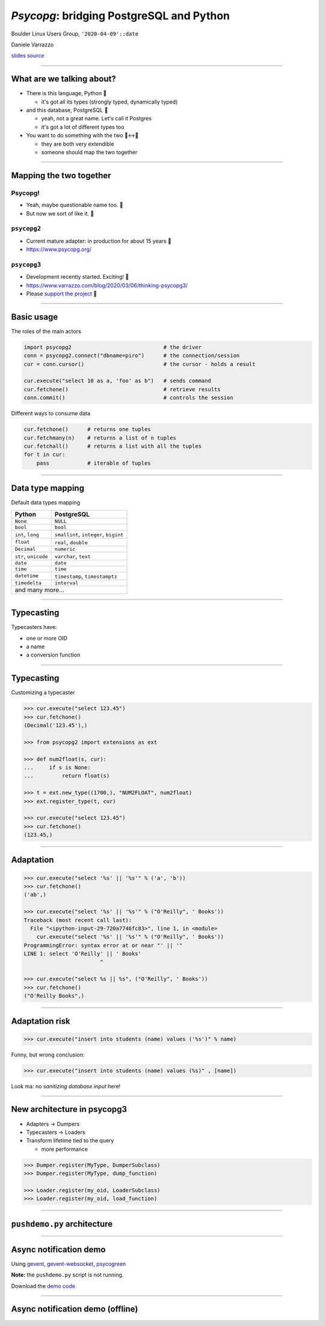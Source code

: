 =========================================
*Psycopg*: bridging PostgreSQL and Python
=========================================

.. image:: img/psycopg.png
    :height: 30em


.. class:: text-right

    Boulder Linux Users Group, ``'2020-04-09'::date``

    Daniele Varrazzo

    `slides source <https://github.com/dvarrazzo/psycopg-boulder-2020/>`__
..
    Note to piro: you want
    :autocmd BufWritePost psycopg.rst :silent !make html

----


What are we talking about?
==========================

* There is this language, Python 🐍

  * it's got all its types (strongly typed, dynamically typed)

* and this database, PostgreSQL 🐘

  * yeah, not a great name. Let's call it Postgres
  * it's got a lot of different types too

* You want to do something with the two 🐍↔️🐘

  * they are both very extendible
  * someone should map the two together

----


Mapping the two together
========================

Psycopg!
--------

* Yeah, maybe questionable name too. 🤔
* But now we sort of like it. 🤭

``psycopg2``
------------

.. role:: html(raw)
    :format: html

* Current mature adapter: in production for about 15 years 👴
* https://www.psycopg.org/



``psycopg3``
------------

* Development recently started. Exciting! 👶
* https://www.varrazzo.com/blog/2020/03/06/thinking-psycopg3/
* Please `support the project <https://github.com/sponsors/dvarrazzo/>`__ 💜


----


Basic usage
===========

The roles of the main actors

.. code-block:: python

    import psycopg2                             # the driver
    conn = psycopg2.connect("dbname=piro")      # the connection/session
    cur = conn.cursor()                         # the cursor - holds a result

    cur.execute("select 10 as a, 'foo' as b")   # sends command
    cur.fetchone()                              # retrieve results
    conn.commit()                               # controls the session


Different ways to consume data

.. code-block:: python

    cur.fetchone()      # returns one tuples
    cur.fetchmany(n)    # returns a list of n tuples
    cur.fetchall()      # returns a list with all the tuples
    for t in cur:
        pass            # iterable of tuples


----

Data type mapping
=================

Default data types mapping

.. table::
    :class: data-types

    +--------------------+-------------------------+
    | Python             | PostgreSQL              |
    +====================+=========================+
    | ``None``           | ``NULL``                |
    +--------------------+-------------------------+
    | ``bool``           | ``bool``                |
    +--------------------+-------------------------+
    | ``int``,           | ``smallint``,           |
    | ``long``           | ``integer``,            |
    |                    | ``bigint``              |
    +--------------------+-------------------------+
    | ``float``          | ``real``,               |
    |                    | ``double``              |
    +--------------------+-------------------------+
    | ``Decimal``        | ``numeric``             |
    +--------------------+-------------------------+
    | ``str``,           | ``varchar``,            |
    | ``unicode``        | ``text``                |
    +--------------------+-------------------------+
    | ``date``           | ``date``                |
    +--------------------+-------------------------+
    | ``time``           | ``time``                |
    +--------------------+-------------------------+
    | ``datetime``       | ``timestamp``,          |
    |                    | ``timestamptz``         |
    +--------------------+-------------------------+
    | ``timedelta``      | ``interval``            |
    +--------------------+-------------------------+
    | and many more...                             |
    +--------------------+-------------------------+


----

Typecasting
===========

.. image:: img/pg-to-py.png

Typecasters have:

- one or more OID
- a name
- a conversion function


----

Typecasting
===========

.. image:: img/pg-to-py.png

Customizing a typecaster

.. code-block:: pycon

    >>> cur.execute("select 123.45")
    >>> cur.fetchone()
    (Decimal('123.45'),)

    >>> from psycopg2 import extensions as ext

    >>> def num2float(s, cur):
    ...     if s is None:
    ...         return float(s)

    >>> t = ext.new_type((1700,), "NUM2FLOAT", num2float)
    >>> ext.register_type(t, cur)

    >>> cur.execute("select 123.45")
    >>> cur.fetchone()
    (123.45,)

----


Adaptation
==========

.. image:: img/py-to-pg.png


.. code-block:: pycon

    >>> cur.execute("select '%s' || '%s'" % ('a', 'b'))
    >>> cur.fetchone()
    ('ab',)

    >>> cur.execute("select '%s' || '%s'" % ("O'Reilly", ' Books'))
    Traceback (most recent call last):
      File "<ipython-input-29-720a7746fc83>", line 1, in <module>
        cur.execute("select '%s' || '%s'" % ("O'Reilly", ' Books'))
    ProgrammingError: syntax error at or near "' || '"
    LINE 1: select 'O'Reilly' || ' Books'
                            ^

    >>> cur.execute("select %s || %s", ("O'Reilly", ' Books'))
    >>> cur.fetchone()
    ("O'Reilly Books",)

----


Adaptation risk
===============

.. code-block:: pycon

    >>> cur.execute("insert into students (name) values ('%s')" % name)

.. image:: img/exploits_of_a_mom.png

Funny, but wrong conclusion:

.. code-block:: pycon

    >>> cur.execute("insert into students (name) values (%s)" , [name])

Look ma: no *sanitizing database input* here!


----

New architecture in psycopg3
============================

* Adapters -> Dumpers
* Typecasters -> Loaders
* Transform lifetime tied to the query

  * more performance

.. code-block:: pycon

    >>> Dumper.register(MyType, DumperSubclass)
    >>> Dumper.register(MyType, dump_function)

    >>> Loader.register(my_oid, LoaderSubclass)
    >>> Loader.register(my_oid, load_function)


----

``pushdemo.py`` architecture
============================

.. image:: img/pushdemo-diagram.png



----

Async notification demo
=======================

Using gevent__, gevent-websocket__, psycogreen__

.. __: http://www.gevent.org/
.. __: http://www.gelens.org/code/gevent-websocket/
.. __: https://bitbucket.org/dvarrazzo/psycogreen/

.. class:: apology

    **Note:** the ``pushdemo.py`` script is not running.

.. raw:: html

    <script src="js/jquery.min.js"></script>
    <style type="text/css">
          .bar {width: 40px; height: 40px;}
    </style>
    <script>
        window.onload = function() {
            ws = new WebSocket("ws://localhost:7000/data");
            ws.onopen = function() {
                $('p.apology').hide();
                // drop the offline slide
                $('#target').parents('.slide-wrapper').next().remove();
            }
            ws.onmessage = function(msg) {
                bar = $('#' + msg.data);
                if (bar.length) {
                    bar.width(bar.width() + 40);
                } else {
                    $('#target').text("DB says: " + msg.data);
                }
            }
        }
    </script>
    <p id="red" class="bar" style="background-color: red;">&nbsp;</p>
    <p id="green" class="bar" style="background-color: green;">&nbsp;</p>
    <p id="blue" class="bar" style="background-color: blue;">&nbsp;</p>
    <p id="target"></p>

.. class:: text-right

    Download the `demo code
    <https://github.com/dvarrazzo/psycopg-boulder-2020>`__

----


Async notification demo (offline)
=================================

.. image:: img/pushdemo.png
